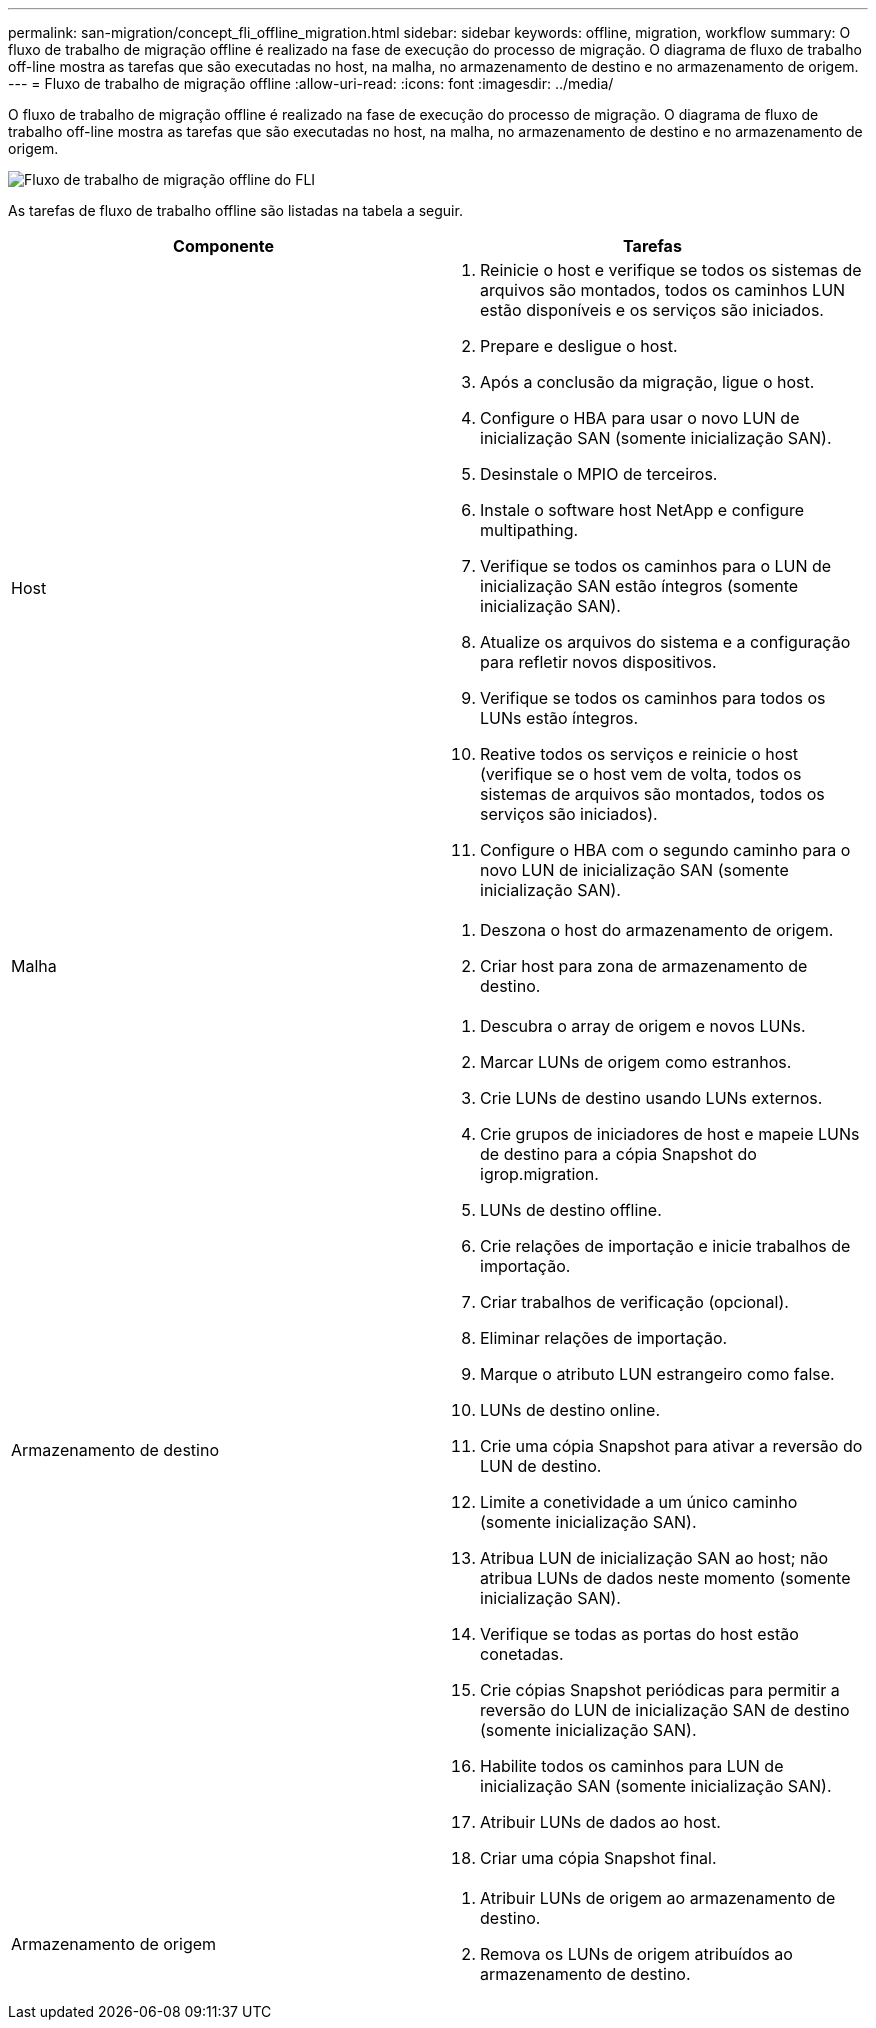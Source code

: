 ---
permalink: san-migration/concept_fli_offline_migration.html 
sidebar: sidebar 
keywords: offline, migration, workflow 
summary: O fluxo de trabalho de migração offline é realizado na fase de execução do processo de migração. O diagrama de fluxo de trabalho off-line mostra as tarefas que são executadas no host, na malha, no armazenamento de destino e no armazenamento de origem. 
---
= Fluxo de trabalho de migração offline
:allow-uri-read: 
:icons: font
:imagesdir: ../media/


[role="lead"]
O fluxo de trabalho de migração offline é realizado na fase de execução do processo de migração. O diagrama de fluxo de trabalho off-line mostra as tarefas que são executadas no host, na malha, no armazenamento de destino e no armazenamento de origem.

image::../media/offline_migration_1.png[Fluxo de trabalho de migração offline do FLI]

As tarefas de fluxo de trabalho offline são listadas na tabela a seguir.

[cols="2*"]
|===
| Componente | Tarefas 


 a| 
Host
 a| 
. Reinicie o host e verifique se todos os sistemas de arquivos são montados, todos os caminhos LUN estão disponíveis e os serviços são iniciados.
. Prepare e desligue o host.
. Após a conclusão da migração, ligue o host.
. Configure o HBA para usar o novo LUN de inicialização SAN (somente inicialização SAN).
. Desinstale o MPIO de terceiros.
. Instale o software host NetApp e configure multipathing.
. Verifique se todos os caminhos para o LUN de inicialização SAN estão íntegros (somente inicialização SAN).
. Atualize os arquivos do sistema e a configuração para refletir novos dispositivos.
. Verifique se todos os caminhos para todos os LUNs estão íntegros.
. Reative todos os serviços e reinicie o host (verifique se o host vem de volta, todos os sistemas de arquivos são montados, todos os serviços são iniciados).
. Configure o HBA com o segundo caminho para o novo LUN de inicialização SAN (somente inicialização SAN).




 a| 
Malha
 a| 
. Deszona o host do armazenamento de origem.
. Criar host para zona de armazenamento de destino.




 a| 
Armazenamento de destino
 a| 
. Descubra o array de origem e novos LUNs.
. Marcar LUNs de origem como estranhos.
. Crie LUNs de destino usando LUNs externos.
. Crie grupos de iniciadores de host e mapeie LUNs de destino para a cópia Snapshot do igrop.migration.
. LUNs de destino offline.
. Crie relações de importação e inicie trabalhos de importação.
. Criar trabalhos de verificação (opcional).
. Eliminar relações de importação.
. Marque o atributo LUN estrangeiro como false.
. LUNs de destino online.
. Crie uma cópia Snapshot para ativar a reversão do LUN de destino.
. Limite a conetividade a um único caminho (somente inicialização SAN).
. Atribua LUN de inicialização SAN ao host; não atribua LUNs de dados neste momento (somente inicialização SAN).
. Verifique se todas as portas do host estão conetadas.
. Crie cópias Snapshot periódicas para permitir a reversão do LUN de inicialização SAN de destino (somente inicialização SAN).
. Habilite todos os caminhos para LUN de inicialização SAN (somente inicialização SAN).
. Atribuir LUNs de dados ao host.
. Criar uma cópia Snapshot final.




 a| 
Armazenamento de origem
 a| 
. Atribuir LUNs de origem ao armazenamento de destino.
. Remova os LUNs de origem atribuídos ao armazenamento de destino.


|===